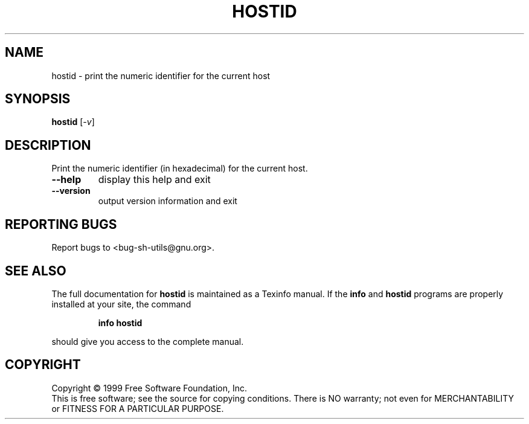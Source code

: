 .\" DO NOT MODIFY THIS FILE!  It was generated by help2man 1.012.
.TH HOSTID "1" "August 1999" "GNU sh-utils 2.0" FSF
.SH NAME
hostid \- print the numeric identifier for the current host
.SH SYNOPSIS
.B hostid
[\fI-v\fR]
.SH DESCRIPTION
.PP
.\" Add any additional description here
.PP
Print the numeric identifier (in hexadecimal) for the current host.
.TP
\fB\-\-help\fR
display this help and exit
.TP
\fB\-\-version\fR
output version information and exit
.SH "REPORTING BUGS"
Report bugs to <bug-sh-utils@gnu.org>.
.SH "SEE ALSO"
The full documentation for
.B hostid
is maintained as a Texinfo manual.  If the
.B info
and
.B hostid
programs are properly installed at your site, the command
.IP
.B info hostid
.PP
should give you access to the complete manual.
.SH COPYRIGHT
Copyright \(co 1999 Free Software Foundation, Inc.
.br
This is free software; see the source for copying conditions.  There is NO
warranty; not even for MERCHANTABILITY or FITNESS FOR A PARTICULAR PURPOSE.
